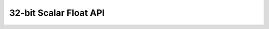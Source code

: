 
32-bit Scalar Float API
=======================

.. doxygengroup:: float_s32_api
    :members:
    